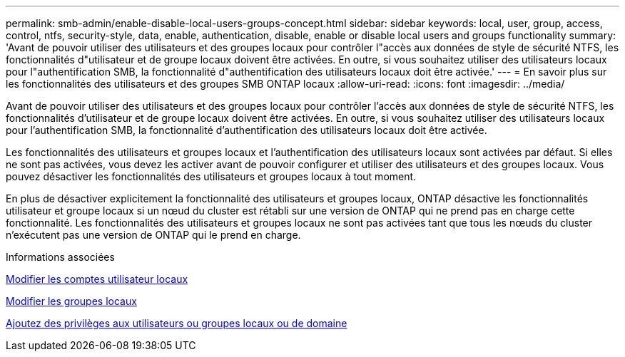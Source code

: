 ---
permalink: smb-admin/enable-disable-local-users-groups-concept.html 
sidebar: sidebar 
keywords: local, user, group, access, control, ntfs, security-style, data, enable, authentication, disable, enable or disable local users and groups functionality 
summary: 'Avant de pouvoir utiliser des utilisateurs et des groupes locaux pour contrôler l"accès aux données de style de sécurité NTFS, les fonctionnalités d"utilisateur et de groupe locaux doivent être activées. En outre, si vous souhaitez utiliser des utilisateurs locaux pour l"authentification SMB, la fonctionnalité d"authentification des utilisateurs locaux doit être activée.' 
---
= En savoir plus sur les fonctionnalités des utilisateurs et des groupes SMB ONTAP locaux
:allow-uri-read: 
:icons: font
:imagesdir: ../media/


[role="lead"]
Avant de pouvoir utiliser des utilisateurs et des groupes locaux pour contrôler l'accès aux données de style de sécurité NTFS, les fonctionnalités d'utilisateur et de groupe locaux doivent être activées. En outre, si vous souhaitez utiliser des utilisateurs locaux pour l'authentification SMB, la fonctionnalité d'authentification des utilisateurs locaux doit être activée.

Les fonctionnalités des utilisateurs et groupes locaux et l'authentification des utilisateurs locaux sont activées par défaut. Si elles ne sont pas activées, vous devez les activer avant de pouvoir configurer et utiliser des utilisateurs et des groupes locaux. Vous pouvez désactiver les fonctionnalités des utilisateurs et groupes locaux à tout moment.

En plus de désactiver explicitement la fonctionnalité des utilisateurs et groupes locaux, ONTAP désactive les fonctionnalités utilisateur et groupe locaux si un nœud du cluster est rétabli sur une version de ONTAP qui ne prend pas en charge cette fonctionnalité. Les fonctionnalités des utilisateurs et groupes locaux ne sont pas activées tant que tous les nœuds du cluster n'exécutent pas une version de ONTAP qui le prend en charge.

.Informations associées
xref:modify-local-user-accounts-reference.html[Modifier les comptes utilisateur locaux]

xref:modify-local-groups-reference.html[Modifier les groupes locaux]

xref:add-privileges-local-domain-users-groups-task.html[Ajoutez des privilèges aux utilisateurs ou groupes locaux ou de domaine]
